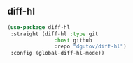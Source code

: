 ** diff-hl

#+begin_src emacs-lisp
(use-package diff-hl
 :straight (diff-hl :type git
               :host github
               :repo "dgutov/diff-hl")
 :config (global-diff-hl-mode))
#+end_src
